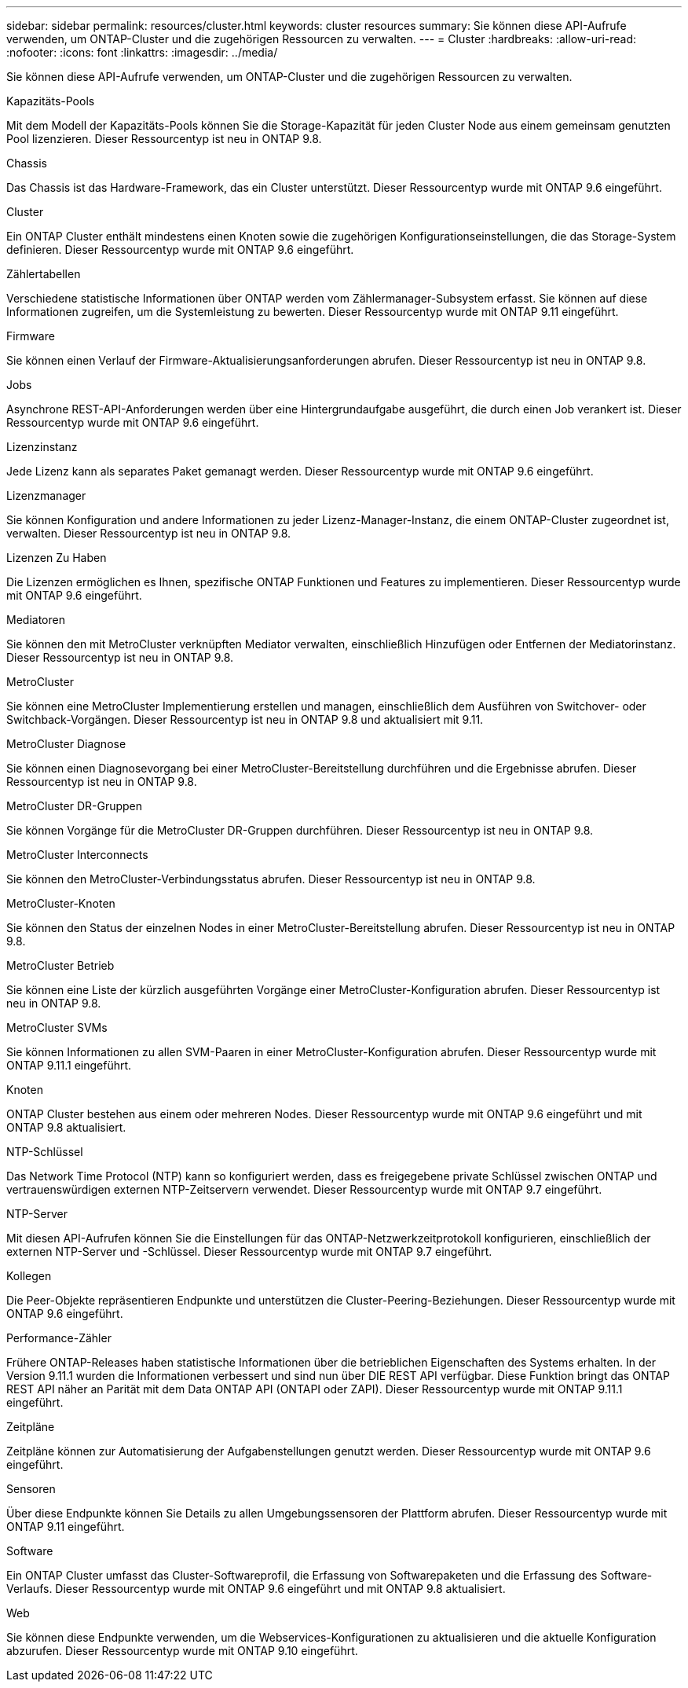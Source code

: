 ---
sidebar: sidebar 
permalink: resources/cluster.html 
keywords: cluster resources 
summary: Sie können diese API-Aufrufe verwenden, um ONTAP-Cluster und die zugehörigen Ressourcen zu verwalten. 
---
= Cluster
:hardbreaks:
:allow-uri-read: 
:nofooter: 
:icons: font
:linkattrs: 
:imagesdir: ../media/


[role="lead"]
Sie können diese API-Aufrufe verwenden, um ONTAP-Cluster und die zugehörigen Ressourcen zu verwalten.

.Kapazitäts-Pools
Mit dem Modell der Kapazitäts-Pools können Sie die Storage-Kapazität für jeden Cluster Node aus einem gemeinsam genutzten Pool lizenzieren. Dieser Ressourcentyp ist neu in ONTAP 9.8.

.Chassis
Das Chassis ist das Hardware-Framework, das ein Cluster unterstützt. Dieser Ressourcentyp wurde mit ONTAP 9.6 eingeführt.

.Cluster
Ein ONTAP Cluster enthält mindestens einen Knoten sowie die zugehörigen Konfigurationseinstellungen, die das Storage-System definieren. Dieser Ressourcentyp wurde mit ONTAP 9.6 eingeführt.

.Zählertabellen
Verschiedene statistische Informationen über ONTAP werden vom Zählermanager-Subsystem erfasst. Sie können auf diese Informationen zugreifen, um die Systemleistung zu bewerten. Dieser Ressourcentyp wurde mit ONTAP 9.11 eingeführt.

.Firmware
Sie können einen Verlauf der Firmware-Aktualisierungsanforderungen abrufen. Dieser Ressourcentyp ist neu in ONTAP 9.8.

.Jobs
Asynchrone REST-API-Anforderungen werden über eine Hintergrundaufgabe ausgeführt, die durch einen Job verankert ist. Dieser Ressourcentyp wurde mit ONTAP 9.6 eingeführt.

.Lizenzinstanz
Jede Lizenz kann als separates Paket gemanagt werden. Dieser Ressourcentyp wurde mit ONTAP 9.6 eingeführt.

.Lizenzmanager
Sie können Konfiguration und andere Informationen zu jeder Lizenz-Manager-Instanz, die einem ONTAP-Cluster zugeordnet ist, verwalten. Dieser Ressourcentyp ist neu in ONTAP 9.8.

.Lizenzen Zu Haben
Die Lizenzen ermöglichen es Ihnen, spezifische ONTAP Funktionen und Features zu implementieren. Dieser Ressourcentyp wurde mit ONTAP 9.6 eingeführt.

.Mediatoren
Sie können den mit MetroCluster verknüpften Mediator verwalten, einschließlich Hinzufügen oder Entfernen der Mediatorinstanz. Dieser Ressourcentyp ist neu in ONTAP 9.8.

.MetroCluster
Sie können eine MetroCluster Implementierung erstellen und managen, einschließlich dem Ausführen von Switchover- oder Switchback-Vorgängen. Dieser Ressourcentyp ist neu in ONTAP 9.8 und aktualisiert mit 9.11.

.MetroCluster Diagnose
Sie können einen Diagnosevorgang bei einer MetroCluster-Bereitstellung durchführen und die Ergebnisse abrufen. Dieser Ressourcentyp ist neu in ONTAP 9.8.

.MetroCluster DR-Gruppen
Sie können Vorgänge für die MetroCluster DR-Gruppen durchführen. Dieser Ressourcentyp ist neu in ONTAP 9.8.

.MetroCluster Interconnects
Sie können den MetroCluster-Verbindungsstatus abrufen. Dieser Ressourcentyp ist neu in ONTAP 9.8.

.MetroCluster-Knoten
Sie können den Status der einzelnen Nodes in einer MetroCluster-Bereitstellung abrufen. Dieser Ressourcentyp ist neu in ONTAP 9.8.

.MetroCluster Betrieb
Sie können eine Liste der kürzlich ausgeführten Vorgänge einer MetroCluster-Konfiguration abrufen. Dieser Ressourcentyp ist neu in ONTAP 9.8.

.MetroCluster SVMs
Sie können Informationen zu allen SVM-Paaren in einer MetroCluster-Konfiguration abrufen. Dieser Ressourcentyp wurde mit ONTAP 9.11.1 eingeführt.

.Knoten
ONTAP Cluster bestehen aus einem oder mehreren Nodes. Dieser Ressourcentyp wurde mit ONTAP 9.6 eingeführt und mit ONTAP 9.8 aktualisiert.

.NTP-Schlüssel
Das Network Time Protocol (NTP) kann so konfiguriert werden, dass es freigegebene private Schlüssel zwischen ONTAP und vertrauenswürdigen externen NTP-Zeitservern verwendet. Dieser Ressourcentyp wurde mit ONTAP 9.7 eingeführt.

.NTP-Server
Mit diesen API-Aufrufen können Sie die Einstellungen für das ONTAP-Netzwerkzeitprotokoll konfigurieren, einschließlich der externen NTP-Server und -Schlüssel. Dieser Ressourcentyp wurde mit ONTAP 9.7 eingeführt.

.Kollegen
Die Peer-Objekte repräsentieren Endpunkte und unterstützen die Cluster-Peering-Beziehungen. Dieser Ressourcentyp wurde mit ONTAP 9.6 eingeführt.

.Performance-Zähler
Frühere ONTAP-Releases haben statistische Informationen über die betrieblichen Eigenschaften des Systems erhalten. In der Version 9.11.1 wurden die Informationen verbessert und sind nun über DIE REST API verfügbar. Diese Funktion bringt das ONTAP REST API näher an Parität mit dem Data ONTAP API (ONTAPI oder ZAPI). Dieser Ressourcentyp wurde mit ONTAP 9.11.1 eingeführt.

.Zeitpläne
Zeitpläne können zur Automatisierung der Aufgabenstellungen genutzt werden. Dieser Ressourcentyp wurde mit ONTAP 9.6 eingeführt.

.Sensoren
Über diese Endpunkte können Sie Details zu allen Umgebungssensoren der Plattform abrufen. Dieser Ressourcentyp wurde mit ONTAP 9.11 eingeführt.

.Software
Ein ONTAP Cluster umfasst das Cluster-Softwareprofil, die Erfassung von Softwarepaketen und die Erfassung des Software-Verlaufs. Dieser Ressourcentyp wurde mit ONTAP 9.6 eingeführt und mit ONTAP 9.8 aktualisiert.

.Web
Sie können diese Endpunkte verwenden, um die Webservices-Konfigurationen zu aktualisieren und die aktuelle Konfiguration abzurufen. Dieser Ressourcentyp wurde mit ONTAP 9.10 eingeführt.
